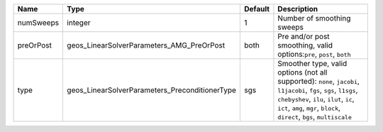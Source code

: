 

========= ============================================== ======= ====================================================================================================================================================================================================================================== 
Name      Type                                           Default Description                                                                                                                                                                                                                            
========= ============================================== ======= ====================================================================================================================================================================================================================================== 
numSweeps integer                                        1       Number of smoothing sweeps                                                                                                                                                                                                             
preOrPost geos_LinearSolverParameters_AMG_PreOrPost      both    Pre and/or post smoothing, valid options:``pre``, ``post``, ``both``                                                                                                                                                                   
type      geos_LinearSolverParameters_PreconditionerType sgs     Smoother type, valid options (not all supported): ``none``, ``jacobi``, ``l1jacobi``, ``fgs``, ``sgs``, ``l1sgs``, ``chebyshev``, ``ilu``, ``ilut``, ``ic``, ``ict``, ``amg``, ``mgr``, ``block``, ``direct``, ``bgs``, ``multiscale`` 
========= ============================================== ======= ====================================================================================================================================================================================================================================== 


